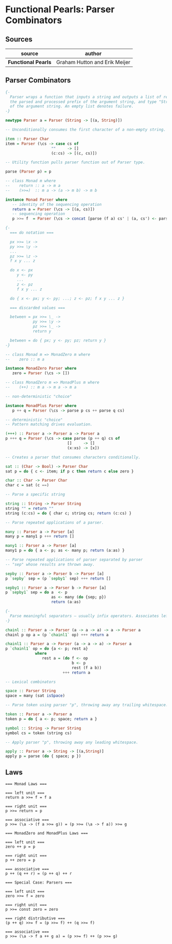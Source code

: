 * Functional Pearls: Parser Combinators

** Sources

| source              | author                        |
|---------------------+-------------------------------|
| *Functional Pearls* | Graham Hutton and Erik Meijer |

** Parser Combinators

#+begin_src haskell
  {-
    Parser wraps a function that inputs a string and outputs a list of results — pairs of type "a",
    the parsed and processed prefix of the argument string, and type "String", the unparsed suffix
    of the argument string. An empty list denotes failure.
  -}

  newtype Parser a = Parser (String -> [(a, String)])

  -- Unconditionally consumes the first character of a non-empty string. Fails otherwise.

  item :: Parser Char
  item = Parser (\cs -> case cs of
                      ""     -> []
                      (c:cs) -> [(c, cs)])

  -- Utility function pulls parser function out of Parser type.

  parse (Parser p) = p

  -- class Monad m where
  --    return :: a -> m a
  --    (>>=)  :: m a -> (a -> m b) -> m b

  instance Monad Parser where
     -- identity of the sequencing operation
     return a = Parser (\cs -> [(a, cs)])
     -- sequencing operation
     p >>= f  = Parser (\cs -> concat [parse (f a) cs' | (a, cs') <- parse p cs])

  {-
    === do notation ===

    px >>= \x ->
    py >>= \y ->
    ...
    pz >>= \z ->
    f x y ... z

    do x <- px
       y <- py
       ...
       z <- pz
       f x y ... z

    do { x <- px; y <- py; ...; z <- pz; f x y ... z }

    === discarded values ===

    between = px >>= \_ ->
              py >>= \y ->
              pz >>= \_ ->
              return y

    between = do { px; y <- py; pz; return y }
  -}

  -- class Monad m => MonadZero m where
  --    zero :: m a

  instance MonadZero Parser where
     zero = Parser (\cs -> [])

  -- class MonadZero m => MonadPlus m where
  --    (++) :: m a -> m a -> m a

  -- non-deterministic "choice"

  instance MonadPlus Parser where
     p ++ q = Parser (\cs -> parse p cs ++ parse q cs)

  -- deterministic "choice"
  -- Pattern matching drives evaluation.

  (+++) :: Parser a -> Parser a -> Parser a
  p +++ q = Parser (\cs -> case parse (p ++ q) cs of
                             []     -> []
                             (x:xs) -> [x])

  -- Creates a parser that consumes characters conditionally.

  sat :: (Char -> Bool) -> Parser Char
  sat p = do { c <- item; if p c then return c else zero }

  char :: Char -> Parser Char
  char c = sat (c ==)

  -- Parse a specific string

  string :: String -> Parser String
  string "" = return ""
  string (c:cs) = do { char c; string cs; return (c:cs) }

  -- Parse repeated applications of a parser.

  many :: Parser a -> Parser [a]
  many p = many1 p +++ return []

  many1 :: Parser a -> Parser [a]
  many1 p = do { a <- p; as <- many p; return (a:as) }

  -- Parse repeated applications of parser separated by parser
  -- "sep" whose results are thrown away.

  sepby :: Parser a -> Parser b -> Parser [a]
  p `sepby` sep = (p `sepby1` sep) +++ return []

  sepby1 :: Parser a -> Parser b -> Parser [a]
  p `sepby1` sep = do a  <- p
                      as <- many (do {sep; p})
                      return (a:as)

  {-
    Parse meaningful separators — usually infix operators. Associates left.
  -}

  chainl :: Parser a -> Parser (a -> a -> a) -> a -> Parser a
  chainl p op a = (p `chainl1` op) +++ return a

  chainl1 :: Parser a -> Parser (a -> a -> a) -> Parser a
  p `chainl1` op = do {a <- p; rest a}
               where
                  rest a = (do f <- op
                               b <- p
                               rest (f a b))
                           +++ return a

  -- Lexical combinators

  space :: Parser String
  space = many (sat isSpace)

  -- Parse token using parser "p", throwing away any trailing whitespace.

  token :: Parser a -> Parser a
  token p = do { a <- p; space; return a }

  symbol :: String -> Parser String
  symbol cs = token (string cs)

  -- Apply parser "p", throwing away any leading whitespace.

  apply :: Parser a -> String -> [(a,String)]
  apply p = parse (do { space; p })
#+end_src

** Laws

#+begin_example
  === Monad Laws ===

  === left unit ===
  return a >>= f = f a

  === right unit ===
  p >>= return = p

  === associative ===
  p >>= (\a -> (f a >>= g)) = (p >>= (\a -> f a)) >>= g

  === MonadZero and MonadPlus Laws ===

  === left unit ===
  zero ++ p = p

  === right unit ===
  p ++ zero = p

  === associative ===
  p ++ (q ++ r) = (p ++ q) ++ r

  === Special Case: Parsers ===

  === left unit ===
  zero >>= f = zero

  === right unit ===
  p >>= const zero = zero

  === right distributive ===
  (p ++ q) >>= f = (p >>= f) ++ (q >>= f)

  === associative ===
  p >>= (\a -> f a ++ g a) = (p >>= f) ++ (p >>= g)
#+end_example
